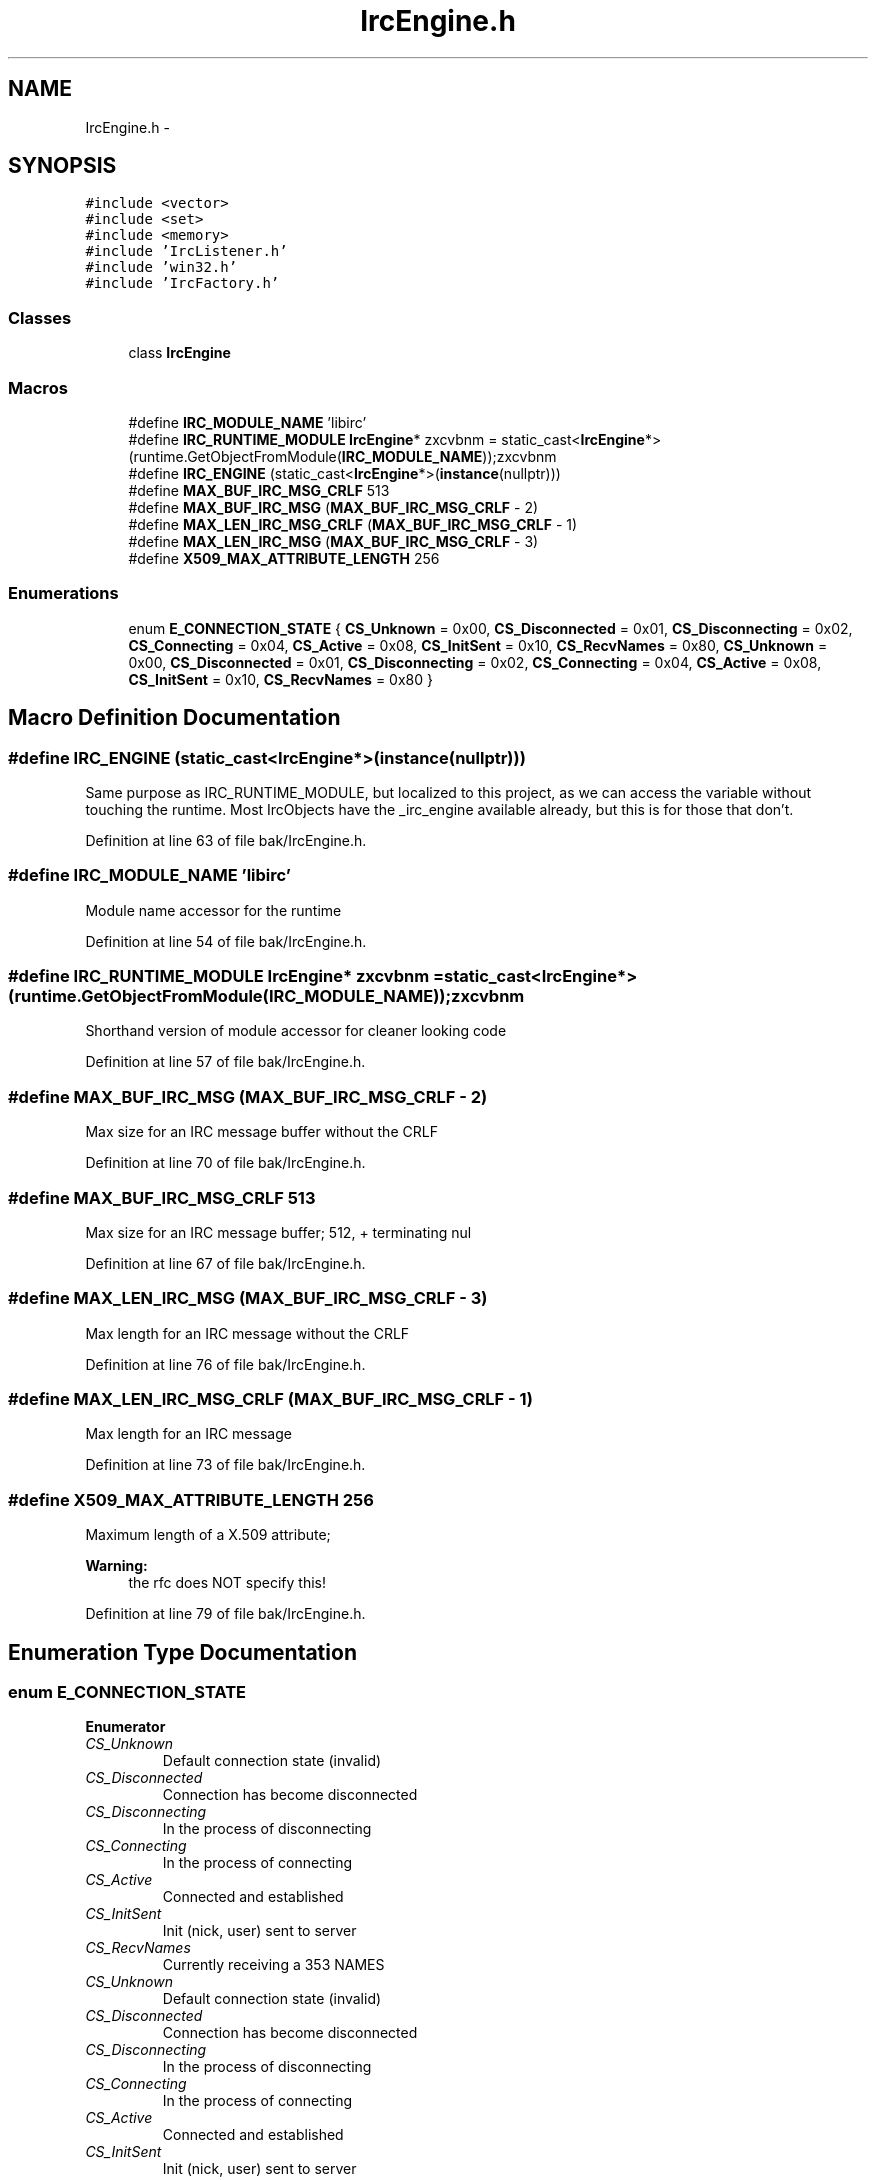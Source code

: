 .TH "IrcEngine.h" 3 "Mon Jun 23 2014" "Version 0.1" "Social Bot Interface" \" -*- nroff -*-
.ad l
.nh
.SH NAME
IrcEngine.h \- 
.SH SYNOPSIS
.br
.PP
\fC#include <vector>\fP
.br
\fC#include <set>\fP
.br
\fC#include <memory>\fP
.br
\fC#include 'IrcListener\&.h'\fP
.br
\fC#include 'win32\&.h'\fP
.br
\fC#include 'IrcFactory\&.h'\fP
.br

.SS "Classes"

.in +1c
.ti -1c
.RI "class \fBIrcEngine\fP"
.br
.in -1c
.SS "Macros"

.in +1c
.ti -1c
.RI "#define \fBIRC_MODULE_NAME\fP   'libirc'"
.br
.ti -1c
.RI "#define \fBIRC_RUNTIME_MODULE\fP   \fBIrcEngine\fP* zxcvbnm = static_cast<\fBIrcEngine\fP*>(runtime\&.GetObjectFromModule(\fBIRC_MODULE_NAME\fP));zxcvbnm"
.br
.ti -1c
.RI "#define \fBIRC_ENGINE\fP   (static_cast<\fBIrcEngine\fP*>(\fBinstance\fP(nullptr)))"
.br
.ti -1c
.RI "#define \fBMAX_BUF_IRC_MSG_CRLF\fP   513"
.br
.ti -1c
.RI "#define \fBMAX_BUF_IRC_MSG\fP   (\fBMAX_BUF_IRC_MSG_CRLF\fP - 2)"
.br
.ti -1c
.RI "#define \fBMAX_LEN_IRC_MSG_CRLF\fP   (\fBMAX_BUF_IRC_MSG_CRLF\fP - 1)"
.br
.ti -1c
.RI "#define \fBMAX_LEN_IRC_MSG\fP   (\fBMAX_BUF_IRC_MSG_CRLF\fP - 3)"
.br
.ti -1c
.RI "#define \fBX509_MAX_ATTRIBUTE_LENGTH\fP   256"
.br
.in -1c
.SS "Enumerations"

.in +1c
.ti -1c
.RI "enum \fBE_CONNECTION_STATE\fP { \fBCS_Unknown\fP = 0x00, \fBCS_Disconnected\fP = 0x01, \fBCS_Disconnecting\fP = 0x02, \fBCS_Connecting\fP = 0x04, \fBCS_Active\fP = 0x08, \fBCS_InitSent\fP = 0x10, \fBCS_RecvNames\fP = 0x80, \fBCS_Unknown\fP = 0x00, \fBCS_Disconnected\fP = 0x01, \fBCS_Disconnecting\fP = 0x02, \fBCS_Connecting\fP = 0x04, \fBCS_Active\fP = 0x08, \fBCS_InitSent\fP = 0x10, \fBCS_RecvNames\fP = 0x80 }"
.br
.in -1c
.SH "Macro Definition Documentation"
.PP 
.SS "#define IRC_ENGINE   (static_cast<\fBIrcEngine\fP*>(\fBinstance\fP(nullptr)))"
Same purpose as IRC_RUNTIME_MODULE, but localized to this project, as we can access the variable without touching the runtime\&. Most IrcObjects have the _irc_engine available already, but this is for those that don't\&. 
.PP
Definition at line 63 of file bak/IrcEngine\&.h\&.
.SS "#define IRC_MODULE_NAME   'libirc'"
Module name accessor for the runtime 
.PP
Definition at line 54 of file bak/IrcEngine\&.h\&.
.SS "#define IRC_RUNTIME_MODULE   \fBIrcEngine\fP* zxcvbnm = static_cast<\fBIrcEngine\fP*>(runtime\&.GetObjectFromModule(\fBIRC_MODULE_NAME\fP));zxcvbnm"
Shorthand version of module accessor for cleaner looking code 
.PP
Definition at line 57 of file bak/IrcEngine\&.h\&.
.SS "#define MAX_BUF_IRC_MSG   (\fBMAX_BUF_IRC_MSG_CRLF\fP - 2)"
Max size for an IRC message buffer without the CRLF 
.PP
Definition at line 70 of file bak/IrcEngine\&.h\&.
.SS "#define MAX_BUF_IRC_MSG_CRLF   513"
Max size for an IRC message buffer; 512, + terminating nul 
.PP
Definition at line 67 of file bak/IrcEngine\&.h\&.
.SS "#define MAX_LEN_IRC_MSG   (\fBMAX_BUF_IRC_MSG_CRLF\fP - 3)"
Max length for an IRC message without the CRLF 
.PP
Definition at line 76 of file bak/IrcEngine\&.h\&.
.SS "#define MAX_LEN_IRC_MSG_CRLF   (\fBMAX_BUF_IRC_MSG_CRLF\fP - 1)"
Max length for an IRC message 
.PP
Definition at line 73 of file bak/IrcEngine\&.h\&.
.SS "#define X509_MAX_ATTRIBUTE_LENGTH   256"
Maximum length of a X\&.509 attribute; 
.PP
\fBWarning:\fP
.RS 4
the rfc does NOT specify this! 
.RE
.PP

.PP
Definition at line 79 of file bak/IrcEngine\&.h\&.
.SH "Enumeration Type Documentation"
.PP 
.SS "enum \fBE_CONNECTION_STATE\fP"

.PP
\fBEnumerator\fP
.in +1c
.TP
\fB\fICS_Unknown \fP\fP
Default connection state (invalid) 
.TP
\fB\fICS_Disconnected \fP\fP
Connection has become disconnected 
.TP
\fB\fICS_Disconnecting \fP\fP
In the process of disconnecting 
.TP
\fB\fICS_Connecting \fP\fP
In the process of connecting 
.TP
\fB\fICS_Active \fP\fP
Connected and established 
.TP
\fB\fICS_InitSent \fP\fP
Init (nick, user) sent to server 
.TP
\fB\fICS_RecvNames \fP\fP
Currently receiving a 353 NAMES 
.TP
\fB\fICS_Unknown \fP\fP
Default connection state (invalid) 
.TP
\fB\fICS_Disconnected \fP\fP
Connection has become disconnected 
.TP
\fB\fICS_Disconnecting \fP\fP
In the process of disconnecting 
.TP
\fB\fICS_Connecting \fP\fP
In the process of connecting 
.TP
\fB\fICS_Active \fP\fP
Connected and established 
.TP
\fB\fICS_InitSent \fP\fP
Init (nick, user) sent to server 
.TP
\fB\fICS_RecvNames \fP\fP
Currently receiving a 353 NAMES 
.PP
Definition at line 89 of file bak/IrcEngine\&.h\&.
.PP
.nf
90 {
91         CS_Unknown = 0x00,              
92         CS_Disconnected = 0x01,         
93         CS_Disconnecting = 0x02,        
94         CS_Connecting = 0x04,           
95         CS_Active = 0x08,               
96         CS_InitSent = 0x10,             
97         CS_RecvNames = 0x80,            
98 };
.fi
.SH "Author"
.PP 
Generated automatically by Doxygen for Social Bot Interface from the source code\&.
